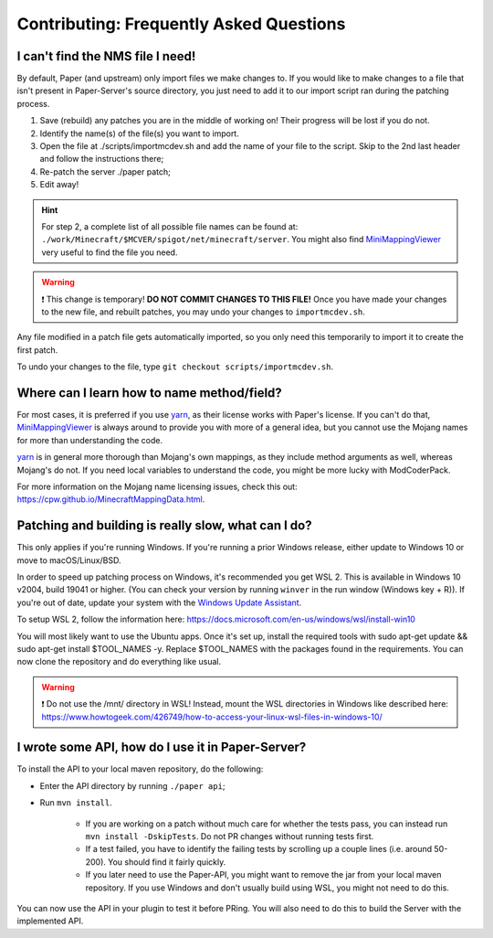=========================================
Contributing: Frequently Asked Questions
=========================================

#################################
I can't find the NMS file I need!
#################################

By default, Paper (and upstream) only import files we make changes to. If you would like to make changes to a file that isn't present in Paper-Server's source directory, you just need to add it to our import script ran during the patching process.

1. Save (rebuild) any patches you are in the middle of working on! Their progress will be lost if you do not.
2. Identify the name(s) of the file(s) you want to import.
3. Open the file at ./scripts/importmcdev.sh and add the name of your file to the script. Skip to the 2nd last header and follow the instructions there;
4. Re-patch the server ./paper patch;
5. Edit away!

.. hint:: 
    For step 2, a complete list of all possible file names can be found at: ``./work/Minecraft/$MCVER/spigot/net/minecraft/server``. You might also find `MiniMappingViewer`_ very useful to find the file you need.

.. warning::
    ❗ This change is temporary! **DO NOT COMMIT CHANGES TO THIS FILE!**
    Once you have made your changes to the new file, and rebuilt patches, you may undo your changes to ``importmcdev.sh``.

Any file modified in a patch file gets automatically imported, so you only need this temporarily to import it to create the first patch.

To undo your changes to the file, type ``git checkout scripts/importmcdev.sh``.

###########################################
Where can I learn how to name method/field?
###########################################

For most cases, it is preferred if you use `yarn`_, as their license works with Paper's license. If you can't do that, `MiniMappingViewer`_ is always around to provide you with more of a general idea, but you cannot use the Mojang names for more than understanding the code.

`yarn`_ is in general more thorough than Mojang's own mappings, as they include method arguments as well, whereas Mojang's do not. If you need local variables to understand the code, you might be more lucky with ModCoderPack.

For more information on the Mojang name licensing issues, check this out: https://cpw.github.io/MinecraftMappingData.html.

.. _patching-building-really-slow:

####################################################
Patching and building is really slow, what can I do?
####################################################

This only applies if you're running Windows. If you're running a prior Windows release, either update to Windows 10 or move to macOS/Linux/BSD.

In order to speed up patching process on Windows, it's recommended you get WSL 2. This is available in Windows 10 v2004, build 19041 or higher. (You can check your version by running ``winver`` in the run window (Windows key + R)). If you're out of date, update your system with the `Windows Update Assistant`_.

To setup WSL 2, follow the information here: https://docs.microsoft.com/en-us/windows/wsl/install-win10

You will most likely want to use the Ubuntu apps. Once it's set up, install the required tools with sudo apt-get update && sudo apt-get install $TOOL_NAMES -y. Replace $TOOL_NAMES with the packages found in the requirements. You can now clone the repository and do everything like usual.

.. warning::
    ❗ Do not use the /mnt/ directory in WSL! Instead, mount the WSL directories in Windows like described here: https://www.howtogeek.com/426749/how-to-access-your-linux-wsl-files-in-windows-10/


##################################################
I wrote some API, how do I use it in Paper-Server?
##################################################

To install the API to your local maven repository, do the following:

* Enter the API directory by running ``./paper api``;
* Run ``mvn install``.

    * If you are working on a patch without much care for whether the tests pass, you can instead run ``mvn install -DskipTests``. Do not PR changes without running tests first.
    * If a test failed, you have to identify the failing tests by scrolling up a couple lines (i.e. around 50-200). You should find it fairly quickly.
    * If you later need to use the Paper-API, you might want to remove the jar from your local maven repository. If you use Windows and don't usually build using WSL, you might not need to do this.

You can now use the API in your plugin to test it before PRing. You will also need to do this to build the Server with the implemented API.

.. _MiniMappingViewer: https://minidigger.github.io/MiniMappingViewer/
.. _yarn: https://github.com/FabricMC/yarn
.. _Windows Update Assistant: https://www.microsoft.com/en-us/software-download/windows10